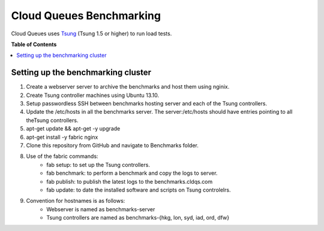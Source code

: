 =========================
Cloud Queues Benchmarking
=========================

Cloud Queues uses `Tsung`_ (Tsung 1.5 or higher) to run load tests.

**Table of Contents**

.. contents::
    :local:
    :depth: 2
    :backlinks: none


-----------------------------------
Setting up the benchmarking cluster
-----------------------------------

#. Create a webserver server to archive the benchmarks and host them using nginix.
#. Create Tsung controller machines using Ubuntu 13.10.
#. Setup passwordless SSH between benchmarks hosting server and each of the Tsung controllers.
#. Update the /etc/hosts in all the benchmarks server. The server:/etc/hosts should have entries pointing to all theTsung controllers.
#. apt-get update && apt-get -y upgrade
#. apt-get install -y fabric nginx
#. Clone this repository from GitHub and navigate to Benchmarks folder.
#. Use of the fabric commands:
    * fab setup: to set up the Tsung controllers.
    * fab benchmark: to perform a benchmark and copy the logs to server.
    * fab publish: to publish the latest logs to the benchmarks.cldqs.com
    * fab update: to date the installed software and scripts on Tsung controlelrs.
#. Convention for hostnames is as follows:
    * Webserver is named as benchmarks-server
    * Tsung controllers are named as benchmarks-{hkg, lon, syd, iad, ord, dfw}

.. _`Tsung` : http://tsung.erlang-projects.org/
